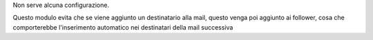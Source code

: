 Non serve alcuna configurazione.

Questo modulo evita che se viene aggiunto un destinatario alla mail, questo venga poi aggiunto ai follower, cosa che comporterebbe l'inserimento automatico nei destinatari della mail successiva
